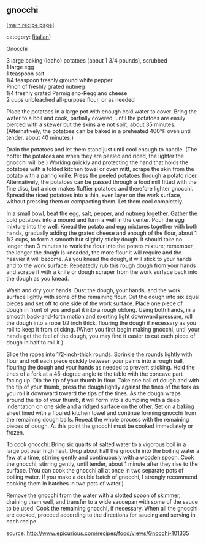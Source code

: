 #+pagetitle: gnocchi

** gnocchi

  [[[file:0-recipe-index.org][main recipe page]]]

category: [[[file:c-italian.org][italian]]]

 Gnocchi

#+begin_verse
 3 large baking (Idaho) potatoes (about 1 3/4 pounds), scrubbed
 1 large egg
 1 teaspoon salt
 1/4 teaspoon freshly ground white pepper
 Pinch of freshly grated nutmeg
 1/4 freshly grated Parmigiano-Reggiano cheese
 2 cups unbleached all-purpose flour, or as needed
#+end_verse

 Place the potatoes in a large pot with enough cold water to
 cover. Bring the water to a boil and cook, partially covered, until
 the potatoes are easily pierced with a skewer but the skins are not
 split, about 35 minutes. (Alternatively, the potatoes can be baked in
 a preheated 400°F oven until tender, about 40 minutes.)

 Drain the potatoes and let them stand just until cool enough to
 handle. (The hotter the potatoes are when they are peeled and riced,
 the lighter the gnocchi will be.) Working quickly and protecting the
 hand that holds the potatoes with a folded kitchen towel or oven mitt,
 scrape the skin from the potato with a paring knife. Press the peeled
 potatoes through a potato ricer. Alternatively, the potatoes can be
 passed through a food mill fitted with the fine disc, but a ricer
 makes fluffier potatoes and therefore lighter gnocchi. Spread the
 riced potatoes into a thin, even layer on the work surface, without
 pressing them or compacting them. Let them cool completely.

 In a small bowl, beat the egg, salt, pepper, and nutmeg
 together. Gather the cold potatoes into a mound and form a well in the
 center. Pour the egg mixture into the well. Knead the potato and egg
 mixtures together with both hands, gradually adding the grated cheese
 and enough of the flour, about 1 1/2 cups, to form a smooth but
 slightly sticky dough. It should take no longer than 3 minutes to work
 the flour into the potato mixture; remember, the longer the dough is
 kneaded, the more flour it will require and the heavier it will
 become. As you knead the dough, it will stick to your hands and to the
 work surface: Repeatedly rub this rough dough from your hands and
 scrape it with a knife or dough scraper from the work surface back
 into the dough as you knead.

 Wash and dry your hands. Dust the dough, your hands, and the work
 surface lightly with some of the remaining flour. Cut the dough into
 six equal pieces and set off to one side of the work surface. Place
 one piece of dough in front of you and pat it into a rough
 oblong. Using both hands, in a smooth back-and-forth motion and
 exerting light downward pressure, roll the dough into a rope 1/2 inch
 thick, flouring the dough if necessary as you roll to keep it from
 sticking. (When you first begin making gnocchi, until your hands get
 the feel of the dough, you may find it easier to cut each piece of
 dough in half to roll it.)

 Slice the ropes into 1/2-inch-thick rounds. Sprinkle the rounds
 lightly with flour and roll each piece quickly between your palms into
 a rough ball, flouring the dough and your hands as needed to prevent
 sticking. Hold the tines of a fork at a 45-degree angle to the table
 with the concave part facing up. Dip the tip of your thumb in
 flour. Take one ball of dough and with the tip of your thumb, press
 the dough lightly against the tines of the fork as you roll it
 downward toward the tips of the tines. As the dough wraps around the
 tip of your thumb, it will form into a dumpling with a deep
 indentation on one side and a ridged surface on the other. Set on a
 baking sheet lined with a floured kitchen towel and continue forming
 gnocchi from the remaining dough balls. Repeat the whole process with
 the remaining pieces of dough. At this point the gnocchi must be
 cooked immediately or frozen.

 To cook gnocchi: Bring six quarts of salted water to a vigorous boil
 in a large pot over high heat. Drop about half the gnocchi into the
 boiling water a few at a time, stirring gently and continuously with a
 wooden spoon. Cook the gnocchi, stirring gently, until tender, about 1
 minute after they rise to the surface. (You can cook the gnocchi all
 at once in two separate pots of boiling water. If you make a double
 batch of gnocchi, I strongly recommend cooking them in batches in two
 pots of water.)

 Remove the gnocchi from the water with a slotted spoon of skimmer,
 draining them well, and transfer to a wide saucepan with some of the
 sauce to be used. Cook the remaining gnocchi, if necessary. When all
 the gnocchi are cooked, proceed according to the directions for
 saucing and serving in each recipe.

 source: http://www.epicurious.com/recipes/food/views/Gnocchi-101335
